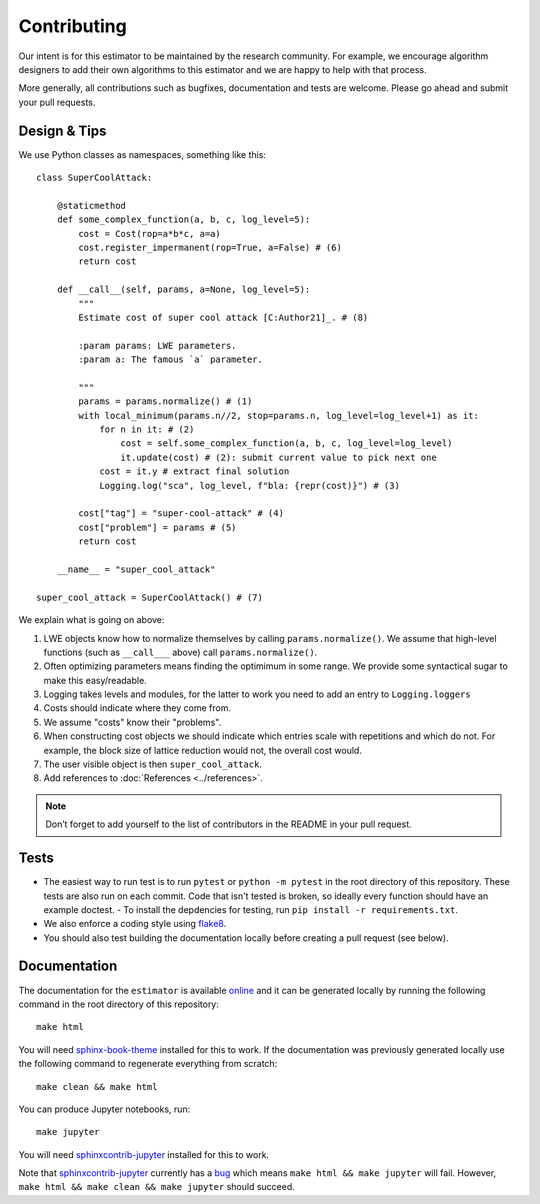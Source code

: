 Contributing
============

Our intent is for this estimator to be maintained by the research community. For example, we
encourage algorithm designers to add their own algorithms to this estimator and we are happy to help
with that process.

More generally, all contributions such as bugfixes, documentation and tests are welcome. Please go
ahead and submit your pull requests.

Design & Tips
-------------

We use Python classes as namespaces, something like this::

    class SuperCoolAttack:

        @staticmethod
        def some_complex_function(a, b, c, log_level=5):
            cost = Cost(rop=a*b*c, a=a)
            cost.register_impermanent(rop=True, a=False) # (6)
            return cost
          
        def __call__(self, params, a=None, log_level=5):
            """
            Estimate cost of super cool attack [C:Author21]_. # (8)
            
            :param params: LWE parameters.
            :param a: The famous `a` parameter.              
            
            """
            params = params.normalize() # (1)
            with local_minimum(params.n//2, stop=params.n, log_level=log_level+1) as it:
                for n in it: # (2)
                    cost = self.some_complex_function(a, b, c, log_level=log_level)
                    it.update(cost) # (2): submit current value to pick next one
                cost = it.y # extract final solution
                Logging.log("sca", log_level, f"bla: {repr(cost)}") # (3)
                    
            cost["tag"] = "super-cool-attack" # (4)
            cost["problem"] = params # (5)
            return cost

        __name__ = "super_cool_attack"
            
    super_cool_attack = SuperCoolAttack() # (7)
        
We explain what is going on above:
    
1. LWE objects know how to normalize themselves by calling ``params.normalize()``. We assume that high-level functions (such as ``__call___`` above) call ``params.normalize()``.

2. Often optimizing parameters means finding the optimimum in some range. We provide some syntactical sugar to make this easy/readable.

3. Logging takes levels and modules, for the latter to work you need to add an entry to ``Logging.loggers`` 

4. Costs should indicate where they come from.

5. We assume "costs" know their "problems".

6. When constructing cost objects we should indicate which entries scale with repetitions and which do not. For example, the block size of lattice reduction would not, the overall cost would.

7. The user visible object is then ``super_cool_attack``.

8. Add references to :doc:`References <../references>`.

.. note :: Don’t forget to add yourself to the list of contributors in the README in your pull request.
   
Tests
-----

- The easiest way to run test is to run ``pytest`` or ``python -m pytest`` in the root directory of this repository. These tests are also run on each commit. Code that isn't tested is broken, so ideally every function should have an example doctest.
  - To install the depdencies for testing, run ``pip install -r requirements.txt``.
- We also enforce a coding style using `flake8 <https://flake8.pycqa.org/en/latest/>`__.
- You should also test building the documentation locally before creating a pull request (see below).

Documentation
-------------

The documentation for the ``estimator`` is available `online <https://lattice-estimator.readthedocs.io/>`__ and it can be generated locally by running the following command in the root directory of this repository::

    make html

You will need `sphinx-book-theme <https://sphinx-book-theme.readthedocs.io/en/latest/>`__ installed for this to work. If the documentation was previously generated locally use the following command to regenerate everything from scratch::
    
    make clean && make html

You can produce Jupyter notebooks, run::

    make jupyter

You will need `sphinxcontrib-jupyter <https://github.com/QuantEcon/sphinxcontrib-jupyter>`__ installed for this to work.

Note that `sphinxcontrib-jupyter <https://github.com/QuantEcon/sphinxcontrib-jupyter>`__ currently has a `bug <https://github.com/QuantEcon/sphinxcontrib-jupyter/issues/339>`__ which means ``make html && make jupyter`` will fail. However, ``make html && make clean && make jupyter`` should succeed.
